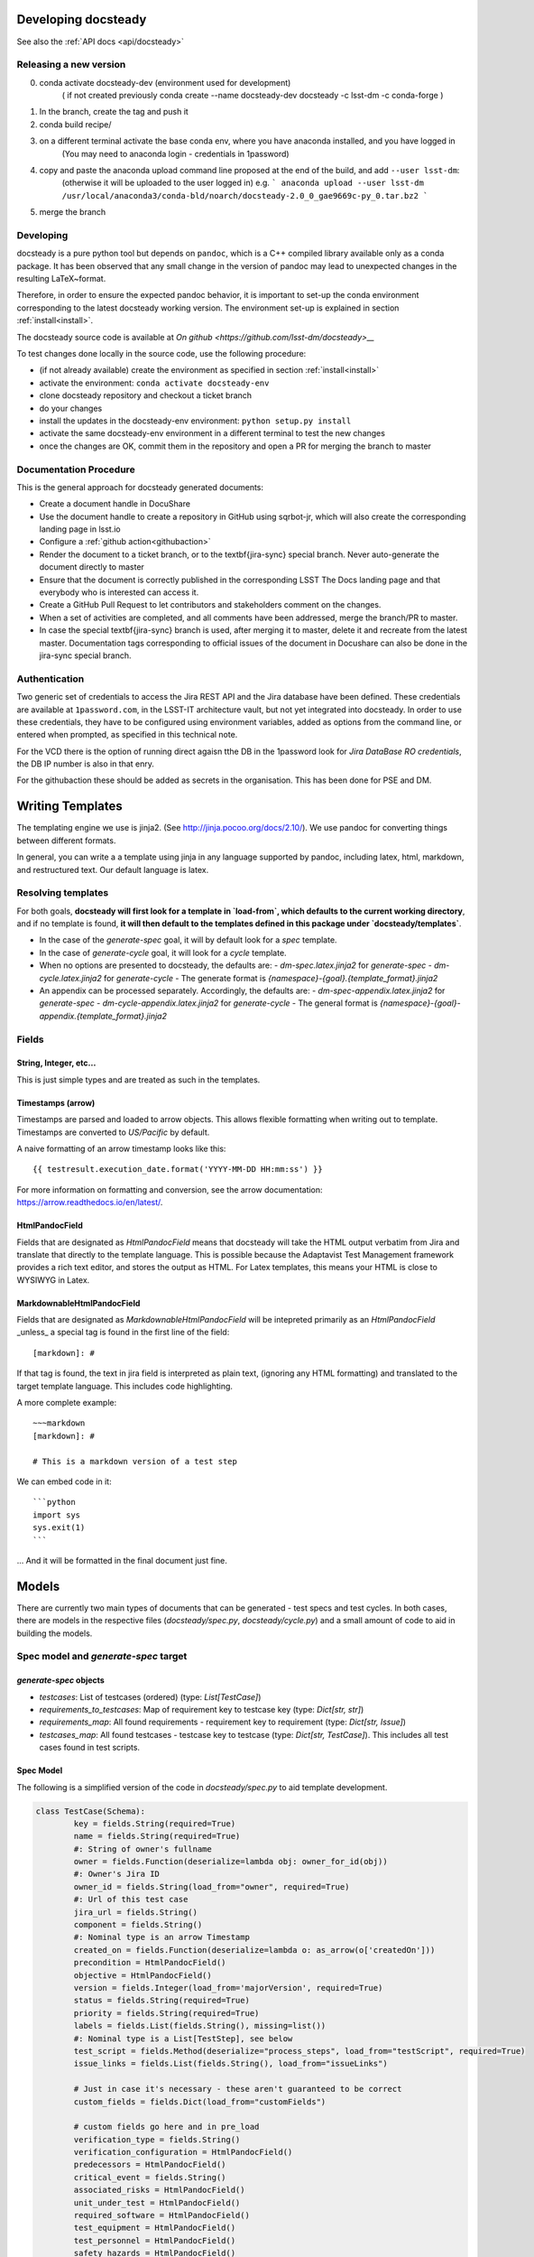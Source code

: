 .. _developer:

Developing docsteady
====================

See also the :ref:`API docs <api/docsteady>` 

.. _release_new_version:

Releasing a new version
-----------------------

0) conda activate docsteady-dev (environment used for development)
    ( if not created previously conda create --name docsteady-dev docsteady -c lsst-dm -c conda-forge )

1) In the branch, create the tag and push it

2) conda build recipe/

3) on a different terminal activate the base conda env, where you  have anaconda installed, and you have logged in
       (You may need to anaconda login - credentials in 1password)

4) copy and paste the anaconda upload command line proposed at the end of the build, and add ``--user lsst-dm``:
       (otherwise it will be uploaded to the user logged in) e.g.
       ``` anaconda upload --user lsst-dm /usr/local/anaconda3/conda-bld/noarch/docsteady-2.0_0_gae9669c-py_0.tar.bz2 ```

5) merge the branch



Developing
----------

docsteady is a pure python tool but  depends on ``pandoc``, which is a C++ compiled library available only as a conda package.
It has been observed that any small change in the version of pandoc may lead to unexpected changes in the resulting LaTeX~format.

Therefore, in order to ensure the expected pandoc behavior, it is important to set-up the conda environment corresponding to the latest docsteady working version.
The environment set-up is explained in section :ref:`install<install>`.

The docsteady source code is available at `On github <https://github.com/lsst-dm/docsteady>__`

To test changes done locally in the source code, use the following procedure:

- (if not already available) create the environment as specified in section :ref:`install<install>`
- activate the environment: ``conda activate docsteady-env``
- clone docsteady repository and checkout a ticket branch
- do your changes
- install the updates in the docsteady-env environment: ``python setup.py install``
- activate the same docsteady-env environment in a different terminal to test the new changes
- once the changes are OK, commit them in the repository and open a PR for merging the branch to master



.. _docproc:

Documentation Procedure
-----------------------

This is the general approach for docsteady generated documents:

- Create a document handle in DocuShare
- Use the document handle to create a repository in GitHub using sqrbot-jr, which will also create the corresponding landing page in lsst.io
- Configure a :ref:`github action<githubaction>` 
- Render the document to a ticket branch, or to the \textbf{jira-sync} special branch. Never auto-generate the document directly to master
- Ensure that the document is correctly published in the corresponding LSST The Docs landing page and that everybody who is interested can access it.
- Create a GitHub Pull Request to let contributors and stakeholders comment on the changes.
- When a set of activities are completed, and all comments have been addressed, merge the branch/PR to master.
- In case the special \textbf{jira-sync} branch is used, after merging it to master, delete it  and recreate from the latest master. Documentation tags corresponding to official issues of the document in Docushare can also be done in the jira-sync special branch.


.. _auth:

Authentication
--------------

Two generic set of credentials to access the Jira REST API and the Jira database have been defined.
These credentials are available at ``1password.com``, in the LSST-IT architecture vault, but not yet integrated into docsteady.
In order to use these credentials, they have to be configured using environment variables, added as options from the command line, or entered when prompted, as specified in this technical note.

For the VCD there is the option of running direct agaisn tthe DB in the 1password look for `Jira DataBase RO credentials`,
the DB IP number is also in that enry.

For the githubaction these should be added as secrets in the organisation. This has been done for PSE and DM. 



Writing Templates
=================

The templating engine we use is jinja2. (See http://jinja.pocoo.org/docs/2.10/).
We use pandoc for converting things between different formats.

In general, you can write a a template using jinja in any language supported
by pandoc, including latex, html, markdown, and restructured text. Our
default language is latex. 


Resolving templates
-------------------

For both goals, **docsteady will first look for a template in
`load-from`, which defaults to the current working directory**,
and if no template is found, **it will then default to the templates
defined in this package under  `docsteady/templates`**.

- In the case of the `generate-spec` goal, it will by default look for a `spec` template.
- In the case of `generate-cycle` goal, it will look for a `cycle` template.
- When no options are presented to docsteady, the defaults are:
  - `dm-spec.latex.jinja2` for `generate-spec` 
  - `dm-cycle.latex.jinja2` for `generate-cycle`    
  - The generate format is `{namespace}-{goal}.{template_format}.jinja2`
- An appendix can be processed separately. Accordingly, the defaults are:
  - `dm-spec-appendix.latex.jinja2` for `generate-spec` 
  - `dm-cycle-appendix.latex.jinja2` for `generate-cycle`
  - The general format is `{namespace}-{goal}-appendix.{template_format}.jinja2`


Fields
------
String, Integer, etc...
^^^^^^^^^^^^^^^^^^^^^^^
This is just simple types and are treated as such in the templates.

Timestamps (arrow)
^^^^^^^^^^^^^^^^^^
Timestamps are parsed and loaded to arrow objects. This allows flexible formatting
when writing out to template. Timestamps are converted to `US/Pacific` by default.

A naive formatting of an arrow timestamp looks like this::

   {{ testresult.execution_date.format('YYYY-MM-DD HH:mm:ss') }}

For more information on formatting and conversion, see the arrow documentation:
https://arrow.readthedocs.io/en/latest/.

HtmlPandocField
^^^^^^^^^^^^^^^
Fields that are designated as `HtmlPandocField` means that docsteady will take the HTML output
verbatim from Jira and translate that directly to the template language. This is possible
because the Adaptavist Test Management framework provides a rich text editor, and stores
the output as HTML. For Latex templates, this means your HTML is close to WYSIWYG in
Latex.

MarkdownableHtmlPandocField
^^^^^^^^^^^^^^^^^^^^^^^^^^^
Fields that are designated as `MarkdownableHtmlPandocField` will be intepreted primarily
as an `HtmlPandocField` _unless_ a special tag is found in the first line of the
field::

   [markdown]: #

If that tag is found, the text in jira field is interpreted as plain text, (ignoring any
HTML formatting) and translated to the target template language. This includes code
highlighting.

A more complete example::

    ~~~markdown
    [markdown]: #

    # This is a markdown version of a test step

We can embed code in it::

    ```python
    import sys
    sys.exit(1)
    ```

... And it will be formatted in the final document just fine.


Models
======
There are currently two main types of documents that can be generated - test specs and test cycles.
In both cases, there are models in the respective files (`docsteady/spec.py`, `docsteady/cycle.py`)
and a small amount of code to aid in building the models.

Spec model and `generate-spec` target
-------------------------------------

`generate-spec` objects
^^^^^^^^^^^^^^^^^^^^^^^

- `testcases`: List of testcases (ordered) (type: `List[TestCase]`)
- `requirements_to_testcases`: Map of requirement key to testcase key (type: `Dict[str, str]`)
- `requirements_map`: All found requirements - requirement key to requirement (type: `Dict[str, Issue]`)
- `testcases_map`: All found testcases - testcase key to testcase (type: `Dict[str, TestCase]`). This includes all test cases found in test scripts.


Spec Model
^^^^^^^^^^
The following is a simplified version of the code in `docsteady/spec.py` to aid
template development.

.. code-block:: python

    class TestCase(Schema):
            key = fields.String(required=True)
            name = fields.String(required=True)
            #: String of owner's fullname
            owner = fields.Function(deserialize=lambda obj: owner_for_id(obj))
            #: Owner's Jira ID
            owner_id = fields.String(load_from="owner", required=True)
            #: Url of this test case
            jira_url = fields.String()
            component = fields.String()
            #: Nominal type is an arrow Timestamp
            created_on = fields.Function(deserialize=lambda o: as_arrow(o['createdOn'])) 
            precondition = HtmlPandocField()
            objective = HtmlPandocField()
            version = fields.Integer(load_from='majorVersion', required=True)
            status = fields.String(required=True)
            priority = fields.String(required=True)
            labels = fields.List(fields.String(), missing=list())
            #: Nominal type is a List[TestStep], see below
            test_script = fields.Method(deserialize="process_steps", load_from="testScript", required=True)
            issue_links = fields.List(fields.String(), load_from="issueLinks")

            # Just in case it's necessary - these aren't guaranteed to be correct
            custom_fields = fields.Dict(load_from="customFields")

            # custom fields go here and in pre_load
            verification_type = fields.String()
            verification_configuration = HtmlPandocField()
            predecessors = HtmlPandocField()
            critical_event = fields.String()
            associated_risks = HtmlPandocField()
            unit_under_test = HtmlPandocField()
            required_software = HtmlPandocField()
            test_equipment = HtmlPandocField()
            test_personnel = HtmlPandocField()
            safety_hazards = HtmlPandocField()
            required_ppe = HtmlPandocField()
            postcondition = HtmlPandocField()

            # synthesized fields (See @pre_load and @post_load)
            doc_href = fields.String()

            #: See below
            requirements = fields.Nested(Issue, many=True)

        class Issue(Schema):
            key = fields.String(required=True)
            summary = fields.String()
            jira_url = fields.String()

        class TestStep(Schema):
            index = fields.Integer()
            test_case_key = fields.String(load_from="testCaseKey")
            description = MarkdownableHtmlPandocField()
            expected_result = MarkdownableHtmlPandocField(load_from="expectedResult")
            test_data = MarkdownableHtmlPandocField(load_from="testData")

Simple Example
^^^^^^^^^^^^^^

If you added example template (`docsteady/templates/example-spec.markdown.jinja2`),
defined as:

.. code-block:: jinja2

        # Testcases

        {% for testcase in testcases %}
        ## {{ testcase.name }}
        On the web at {{ testcase.jira_url }}

        ### Requirements:
        {% for requirement in testcase.requirements %}
        * {{ requirement.key }} at {{ requirement.jira_url }}
        {% endfor %}

        {% endfor %}

You could generate the resultant file, in latex (by default) via::
  `docsteady --namespace example --template markdown generate-spec "/Data Management/Prompt`

Or actually ask for it in markdown::
  `docsteady --namespace example --template markdown generate-spec --format markdown "/Data Management/Prompt"`

Or HTML::
  `docsteady --namespace example --template markdown generate-spec --format html "/Data Management/Prompt"`

Cycle model and `generate-cycle` 
--------------------------------

`generate-cycle` template objects
^^^^^^^^^^^^^^^^^^^^^^^^^^^^^^^^^
- `testcycle`: Test Cycle object (type: `TestCycle`)
- `testresult`: List of Test results as found from the test cycle (type: `List[TestResult]`)
- `testcases_map`: All found testcases when processing test results - testcase key to testcase (type: `Dict[str, TestCase]`). This includes all test cases found from the test results.

Cycle model
^^^^^^^^^^^

.. code-block:: py
   
        class TestCycle(Schema):
            key = fields.String(required=True)
            name = fields.String(required=True)
            description = fields.String(required=True)
            status = fields.String(required=True)
            execution_time = fields.Integer(required=True, load_from="executionTime")
            created_on = fields.Function(deserialize=lambda o: as_arrow(o['createdOn']))
            updated_on = fields.Function(deserialize=lambda o: as_arrow(o['updatedOn']))
            planned_start_date = fields.Function(deserialize=lambda o: as_arrow(o['plannedStartDate']))
            owner_id = fields.String(load_from="owner", required=True)
            owner = fields.Function(deserialize=lambda obj: owner_for_id(obj))
            created_by = fields.Function(deserialize=lambda obj: owner_for_id(obj), load_from="createdBy")
            custom_fields = fields.Dict(load_from="customFields")
            items = fields.Nested(TestCycleItem, many=True)

            # custom fields
            software_version = HtmlPandocField()

        class TestCycleItem(Schema):
            id = fields.Integer(required=True)
            test_case_key = fields.Function(deserialize=lambda key: test_case_for_key(key)["key"],
                                            load_from='testCaseKey', required=True)
            user_id = fields.String(load_from="userKey")
            user = fields.Function(deserialize=lambda obj: owner_for_id(obj["userKey"]))
            execution_date = fields.Function(deserialize=lambda o: as_arrow(o['executionDate']))
            status = fields.String(required=True)

        class TestResult(Schema):
            id = fields.Integer(required=True)
            key = fields.String(required=True)
            automated = fields.Boolean(required=True)
            environment = fields.String()
            execution_time = fields.Integer(load_from='executionTime', required=True)
            test_case_key = fields.Function(deserialize=lambda key: test_case_for_key(key)["key"],
                                            load_from='testCaseKey', required=True)
            execution_date = fields.Function(deserialize=lambda o: as_arrow(o), required=True,
                                             load_from='executionDate')
            script_results = fields.Nested(ScriptResult, many=True, load_from="scriptResults",
                                           required=True)
            issues = fields.Nested(Issue, many=True)
            issue_links = fields.List(fields.String(), load_from="issueLinks")
            user_id = fields.String(load_from="userKey")
            user = fields.Function(deserialize=lambda obj: owner_for_id(obj), load_from="userKey")
            status = fields.String(load_from='status', required=True)

        class ScriptResult(Schema):
            index = fields.Integer(load_from='index')
            expected_result = MarkdownableHtmlPandocField(load_from='expectedResult')
            execution_date = fields.String(load_from='executionDate')
            description = MarkdownableHtmlPandocField(load_from='description')
            comment = MarkdownableHtmlPandocField(load_from='comment')
            status = fields.String(load_from='status')

